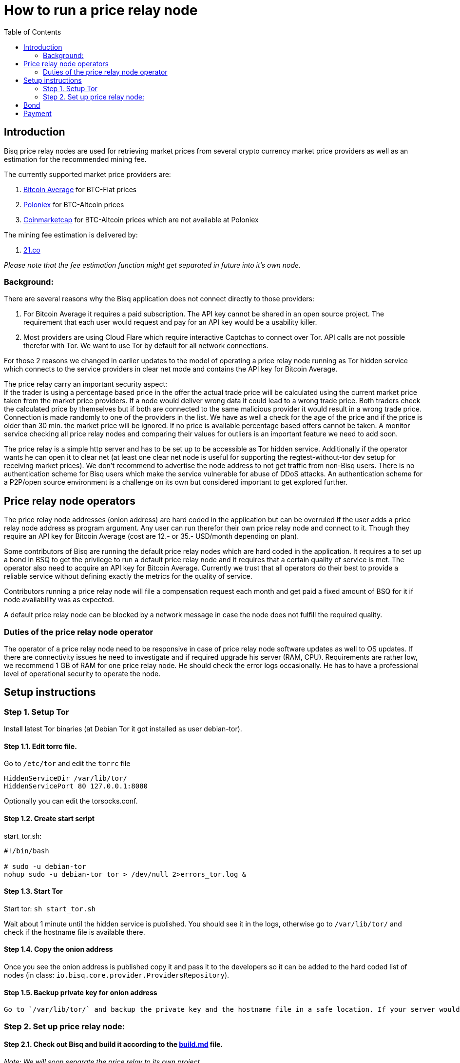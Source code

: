 = How to run a price relay node
:toc:

== Introduction

Bisq price relay nodes are used for retrieving market prices from several crypto currency market price providers as well as an estimation for the recommended mining fee.

The currently supported market price providers are:

. link:https://bitcoinaverage.com/[Bitcoin Average] for BTC-Fiat prices
. link:https://poloniex.com/[Poloniex] for BTC-Altcoin prices
. link:https://coinmarketcap.com/[Coinmarketcap] for BTC-Altcoin prices which are not available at Poloniex

The mining fee estimation is delivered by:

. link:https://bitcoinfees.21.co/[21.co]

_Please note that the fee estimation function might get separated in future into it's own node._


=== Background:

There are several reasons why the Bisq application does not connect directly to those providers:

. For Bitcoin Average it requires a paid subscription. The API key cannot be shared in an open source project. The requirement that each user would request and pay for an API key would be a usability killer.

. Most providers are using Cloud Flare which require interactive Captchas to connect over Tor. API calls are not possible therefor with Tor. We want to use Tor by default for all network connections.

For those 2 reasons we changed in earlier updates to the model of operating a price relay node running as Tor hidden service which connects to the service providers in clear net mode and contains the API key for Bitcoin Average.

The price relay carry an important security aspect: +
If the trader is using a percentage based price in the offer the actual trade price will be calculated using the current market price taken from the market price providers. If a node would deliver wrong data it could lead to a wrong trade price. Both traders check the calculated price by themselves but if both are connected to the same malicious provider it would result in a wrong trade price. Connection is made randomly to one of the providers in the list. We have as well a check for the age of the price and if the price is older than 30 min. the market price will be ignored. If no price is available percentage based offers cannot be taken. A monitor service checking all price relay nodes and comparing their values for outliers is an important feature we need to add soon.

The price relay is a simple http server and has to be set up to be accessible as Tor hidden service. Additionally if the operator wants he can open it to clear net (at least one clear net node is useful for supporting the regtest-without-tor dev setup for receiving market prices). We don't recommend to advertise the node address to not get traffic from non-Bisq users. There is no authentication scheme for Bisq users which make the service vulnerable for abuse of DDoS attacks. An authentication scheme for a P2P/open source environment is a challenge on its own but considered important to get explored further.


== Price relay node operators

The price relay node addresses (onion address) are hard coded in the application but can be overruled if the user adds a price relay node address as program argument. Any user can run therefor their own price relay node and connect to it. Though they require an API key for Bitcoin Average (cost are 12.- or 35.- USD/month depending on plan).

Some contributors of Bisq are running the default price relay nodes which are hard coded in the application. It requires a to set up a bond in BSQ to get the privilege to run a default price relay node and it requires that a certain quality of service is met. The operator also need to acquire an API key for Bitcoin Average. Currently we trust that all operators do their best to provide a reliable service without defining exactly the metrics for the quality of service.

Contributors running a price relay node will file a compensation request each month and get paid a fixed amount of BSQ for it if node availability was as expected.

A default price relay node can be blocked by a network message in case the node does not fulfill the required quality.


=== Duties of the price relay node operator

The operator of a price relay node need to be responsive in case of price relay node software updates as well to OS updates. If there are connectivity issues he need to investigate and if required upgrade his server (RAM, CPU). Requirements are rather low, we recommend 1 GB of RAM for one price relay node. He should check the error logs occasionally. He has to have a professional level of operational security to operate the node.


== Setup instructions

=== Step 1. Setup Tor

Install latest Tor binaries (at Debian Tor it got installed as user debian-tor).

==== Step 1.1. Edit torrc file.

Go to `/etc/tor` and edit the `torrc` file

----
HiddenServiceDir /var/lib/tor/
HiddenServicePort 80 127.0.0.1:8080
----

Optionally you can edit the torsocks.conf.


==== Step 1.2. Create start script

start_tor.sh: +
----
#!/bin/bash

# sudo -u debian-tor
nohup sudo -u debian-tor tor > /dev/null 2>errors_tor.log &
----

==== Step 1.3. Start Tor

Start tor:
`sh start_tor.sh`

Wait about 1 minute until the hidden service is published. You should see it in the logs, otherwise go to `/var/lib/tor/` and check if the hostname file is available there.


==== Step 1.4. Copy the onion address

Once you see the onion address is published copy it and pass it to the developers so it can be added to the hard coded list of nodes (in class: `io.bisq.core.provider.ProvidersRepository`).


==== Step 1.5. Backup private key for onion address

 Go to `/var/lib/tor/` and backup the private key and the hostname file in a safe location. If your server would crash you can re-install the same price relay node with the private key.


=== Step 2. Set up price relay node:

====  Step 2.1. Check out Bisq and build it according to the link:https://github.com/bisq-network/exchange/blob/master/doc/build.md[build.md] file.

_Note: We will soon separate the price relay to its own project._

==== Step 2.2. Acquire an API key from Bitcoin Average

==== Step 2.3. Create 2 sh files for the price relay node:

start_node.sh: +
`nohup sh loop.sh &`

loop.sh: +
----
#!/bin/bash
while true
do
echo `date`  "(Re)-starting node"
java -jar provider.jar [bitcoinAveragePrivKey] [bitcoinAveragePubKey] > /dev/null 2>errors.log
echo `date` "node terminated unexpectedly!!"
sleep 3
done
----

Replace [bitcoinAveragePrivKey] and [bitcoinAveragePubKey] with your API keys.

==== Step 2.4. Start the price relay node

`sh start_node.sh`

==== Step 2.5. Test if the services are available via Tor hidden service

http://YOUR_ONION_ADDRESS.onion:8080/getFees
http://YOUR_ONION_ADDRESS.onion:8080/getAllMarketPrices

Optional if you support clear net access, test it with your IP/domain.


== Bond

We define a Bond of 2000 BSQ for the privilege to run a price relay node. In case of severe failures of service (malicious or carelessness)  the bond would be confiscated (burned).


== Payment

For the service the contributor provides by running and maintaining a price relay node as well as a compensation for the server costs we define a payment of 200 BSQ per month.


TODO: discuss bond and payment

